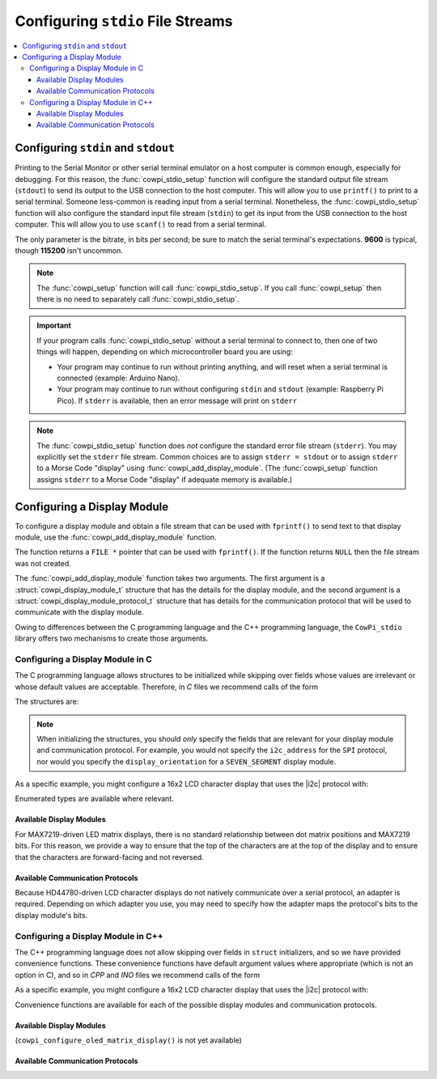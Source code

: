 Configuring ``stdio`` File Streams
==================================

..  contents:: \

Configuring ``stdin`` and ``stdout``
------------------------------------

Printing to the Serial Monitor or other serial terminal emulator on a host computer is common enough, especially for debugging.
For this reason, the :func:`cowpi_stdio_setup` function will configure the standard output file stream (``stdout``) to send its output to the USB connection to the host computer.
This will allow you to use ``printf()`` to print to a serial terminal.
Someone less-common is reading input from a serial terminal.
Nonetheless, the :func:`cowpi_stdio_setup` function will also configure the standard input file stream (``stdin``) to get its input from the USB connection to the host computer.
This will allow you to use ``scanf()`` to read from a serial terminal.

..  image:: img/printf_and_scanf.gif

The only parameter is the bitrate, in bits per second;
be sure to match the serial terminal's expectations.
**9600** is typical, though **115200** isn't uncommon.

..  doxygenfunction:: cowpi_stdio_setup

..  NOTE::
    The :func:`cowpi_setup` function will call :func:`cowpi_stdio_setup`.
    If you call :func:`cowpi_setup` then there is no need to separately call :func:`cowpi_stdio_setup`.

..  IMPORTANT::
    If your program calls :func:`cowpi_stdio_setup` without a serial terminal to connect to, then one of two things
    will happen, depending on which microcontroller board you are using:

    - Your program may continue to run without printing anything, and will reset when a serial terminal is connected (example: Arduino Nano).
    - Your program may continue to run without configuring ``stdin`` and ``stdout`` (example: Raspberry Pi Pico).
      If ``stderr`` is available, then an error message will print on ``stderr``

..  NOTE::
    The :func:`cowpi_stdio_setup` function does *not* configure the standard error file stream (``stderr``).
    You may explicitly set the ``stderr`` file stream.
    Common choices are to assign ``stderr = stdout`` or to assign ``stderr`` to a Morse Code "display" using :func:`cowpi_add_display_module`.
    (The :func:`cowpi_setup` function assigns ``stderr`` to a Morse Code "display" if adequate memory is available.)


Configuring a Display Module
----------------------------

To configure a display module and obtain a file stream that can be used with ``fprintf()`` to send text to that display module, use the :func:`cowpi_add_display_module` function.

..  doxygenfunction:: cowpi_add_display_module

The function returns a ``FILE *`` pointer that can be used with ``fprintf()``.
If the function returns ``NULL`` then the file stream was not created.

The :func:`cowpi_add_display_module` function takes two arguments.
The first argument is a :struct:`cowpi_display_module_t` structure that has the details for the display module,
and the second argument is a :struct:`cowpi_display_module_protocol_t` structure that has details for the communication protocol that will be used to communicate with the display module.

Owing to differences between the C programming language and the C++ programming language, the ``CowPi_stdio`` library offers two mechanisms to create those arguments.

Configuring a Display Module in C
"""""""""""""""""""""""""""""""""

The C programming language allows structures to be initialized while skipping over fields whose values are irrelevant or whose default values are acceptable.
Therefore, in *C* files we recommend calls of the form

..  code-block:: c
    :linenos:

    FILE *display = cowpi_add_display_module(
                (cowpi_display_module_t) {
                        .display_module = XXX,          // XXX is the type of display module
                        ...other_relevant_fields...
                },
                (cowpi_display_module_protocol_t) {
                        .protocol = YYY,                // YYY is the communication protocol
                        ...other_relevant_fields...
                }
            );

The structures are:

..  doxygenstruct:: cowpi_display_module_t
    :members:
    :undoc-members:

..  doxygenstruct:: cowpi_display_module_protocol_t
    :members:
    :undoc-members:

..  NOTE::
    When initializing the structures, you should *only* specify the fields that are relevant for your display module and communication protocol.
    For example, you would not specify the ``i2c_address`` for the ``SPI`` protocol, nor would you specify the ``display_orientation`` for a ``SEVEN_SEGMENT`` display module.

As a specific example, you might configure a 16x2 LCD character display that uses the |i2c| protocol with:

..  code-block:: c
    :linenos:

    FILE *display = cowpi_add_display_module(
                (cowpi_display_module_t) {
                        .display_module = LCD_CHARACTER,
                        .width = 16,
                        .height = 2
                },
                (cowpi_display_module_protocol_t) {
                        .protocol = I2C
                        .i2c_address = cowpi_discover_i2c_address(SDA, SCL)
                }
            );
    fprintf(display, "Hello, World!\n");

Enumerated types are available where relevant.

Available Display Modules
^^^^^^^^^^^^^^^^^^^^^^^^^

..  doxygenenum:: display_modules

..  seealso::
    -   The :doc:`seven_segment` page has further discussion about MAX7219-driven seven-segment display modules.
    -   The :doc:`led_matrix` page has further discussion about MAX7219-driven LED matrix display modules.
    -   The :doc:`lcd_character` page has further discussion about HD44780-driven LCD character display modules.
    -   (SSD1306-driven OLED matrix displays are not yet available)
    -   The :doc:`morse_code` page has further discussion about using Morse Code to communicate with only an LED or active buzzer.

For MAX7219-driven LED matrix displays, there is no standard relationship between dot matrix positions and MAX7219 bits.
For this reason, we provide a way to ensure that the top of the characters are at the top of the display and to ensure that the characters are forward-facing and not reversed.

..  doxygenenum:: orientations

..  doxygenenum:: flips

Available Communication Protocols
^^^^^^^^^^^^^^^^^^^^^^^^^^^^^^^^^

..  doxygenenum:: protocols

Because HD44780-driven LCD character displays do not natively communicate over a serial protocol, an adapter is required.
Depending on which adapter you use, you may need to specify how the adapter maps the protocol's bits to the display module's bits.

..  seealso::
    The :doc:`protocols` page has further discussion about the communication protocols.

..  doxygenenum:: adapter_mappings

Configuring a Display Module in C++
"""""""""""""""""""""""""""""""""""

The C++ programming language does not allow skipping over fields in ``struct`` initializers, and so we have provided convenience functions.
These convenience functions have default argument values where appropriate (which is not an option in C), and so in *CPP* and *INO* files we recommend calls of the form

..  code-block:: cpp
    :linenos:

    FILE *display = cowpi_add_display_module(
                cowpi_configure_XXX(...arguments...),   // XXX is the type of display module
                cowpi_configure_YYY(...arguments...)    // YYY is the communication protocol
            );

As a specific example, you might configure a 16x2 LCD character display that uses the |i2c| protocol with:

..  code-block:: cpp
    :linenos:

    FILE *display = cowpi_add_display_module(
                cowpi_configure_lcd_character_display(16, 2),
                cowpi_configure_i2c(cowpi_discover_i2c_address(SDA, SCL));
            );
    fprintf(display, "Hello, World!\n");

Convenience functions are available for each of the possible display modules and communication protocols.

Available Display Modules
^^^^^^^^^^^^^^^^^^^^^^^^^

..  doxygenfunction:: cowpi_configure_seven_segment_display

..  seealso::
    The :doc:`seven_segment` page has further discussion about MAX7219-driven seven-segment display modules.

..  doxygenfunction:: cowpi_configure_led_matrix_display

..  seealso::
    The :doc:`led_matrix` page has further discussion about MAX7219-driven LED matrix display modules.

..  doxygenfunction:: cowpi_configure_lcd_character_display

..  seealso::
    The :doc:`lcd_character` page has further discussion about HD44780-driven LCD character display modules.

(``cowpi_configure_oled_matrix_display()`` is not yet available)

..  doxygenfunction:: cowpi_configure_morse_code

..  seealso::
    The :doc:`morse_code` page has further discussion about using Morse Code to communicate with only an LED or active buzzer.

Available Communication Protocols
^^^^^^^^^^^^^^^^^^^^^^^^^^^^^^^^^

..  doxygenfunction:: cowpi_configure_single_pin

..  doxygenfunction:: cowpi_configure_spi

..  doxygenfunction:: cowpi_configure_i2c

..  seealso::
    The :doc:`protocols` page has further discussion about the communication protocols.
